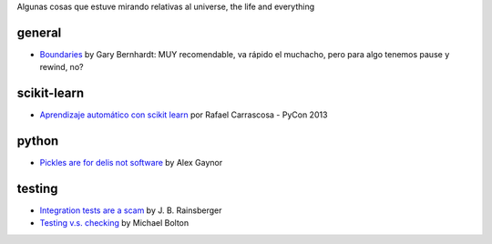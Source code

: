 .. title: Resources
.. slug: resources
.. date: 2014-06-26 23:32:40 UTC-03:00
.. tags:
.. link:
.. description:
.. type: text

Algunas cosas que estuve mirando relativas al universe, the life and everything

general
-------
* `Boundaries <http://pyvideo.org/video/1670/boundaries>`_ by Gary Bernhardt:
  MUY recomendable, va rápido el muchacho, pero para algo tenemos pause y
  rewind, no?

scikit-learn
------------

* `Aprendizaje automático con scikit learn
  <https://www.youtube.com/watch?v=jaDfMclWIds>`_ por Rafael Carrascosa - PyCon
  2013

python
------

* `Pickles are for delis not software
  <http://pyvideo.org/video/2566/pickles-are-for-delis-not-software>`_ by Alex
  Gaynor

testing
-------

* `Integration tests are a scam <http://vimeo.com/80533536>`_ by J. B.
  Rainsberger
* `Testing v.s. checking
  <http://www.developsense.com/blog/2009/08/testing-vs-checking/>`_ by Michael
  Bolton
